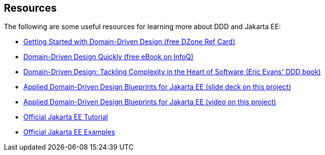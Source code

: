 == Resources

The following are some useful resources for learning more about DDD 
and Jakarta EE:

* https://dzone.com/refcardz/getting-started-domain-driven-design[Getting Started with Domain-Driven Design (free DZone Ref Card)]
* https://www.infoq.com/minibooks/domain-driven-design-quickly/[Domain-Driven Design Quickly (free eBook on InfoQ)]
* https://www.amazon.com/Domain-Driven-Design-Tackling-Complexity-Software/dp/0321125215[Domain-Driven Design: Tackling Complexity in the Heart of Software (Eric Evans' DDD book)]
* https://www.slideshare.net/Jakarta_EE/applied-domaindriven-design-blueprints-for-jakarta-ee[Applied Domain-Driven Design Blueprints for Jakarta EE (slide deck on this project)]
* https://www.youtube.com/watch?v=pKmmZd-3mhA[Applied Domain-Driven Design Blueprints for Jakarta EE (video on this project)]
* https://eclipse-ee4j.github.io/jakartaee-tutorial/[Official Jakarta EE Tutorial]
* https://github.com/eclipse-ee4j/jakartaee-examples/[Official Jakarta EE Examples]
